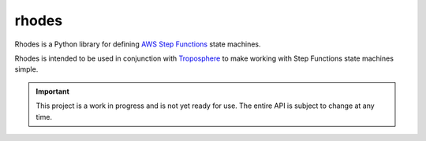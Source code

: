 ######
rhodes
######

.. image:: https://img.shields.io/pypi/v/rhodes.svg
   :target: https://pypi.python.org/pypi/rhodes
   :alt: Latest Version

.. image:: https://img.shields.io/pypi/pyversions/rhodes.svg
   :target: https://pypi.python.org/pypi/rhodes
   :alt: Supported Python Versions

.. image:: https://img.shields.io/badge/code_style-black-000000.svg
   :target: https://github.com/ambv/black
   :alt: Code style: black

.. image:: https://readthedocs.org/projects/rhodes/badge/
   :target: https://rhodes.readthedocs.io/en/stable/
   :alt: Documentation Status

.. image:: https://travis-ci.org/rhodes/rhodes.svg?branch=master
   :target: https://travis-ci.org/rhodes/rhodes
   :alt: Travis CI Test Status

.. image:: https://ci.appveyor.com/api/projects/status/REPLACEME/branch/master?svg=true
   :target: https://ci.appveyor.com/project/REPLACEME
   :alt: AppVeyor Test Status


Rhodes is a Python library for defining `AWS Step Functions`_ state machines.

Rhodes is intended to be used in conjunction with `Troposphere`_
to make working with Step Functions state machines simple.


.. important::

    This project is a work in progress and is not yet ready for use.
    The entire API is subject to change at any time.


.. _AWS Step Functions: https://docs.aws.amazon.com/step-functions/latest/dg/welcome.html
.. _Troposphere: https://troposphere.readthedocs.io
